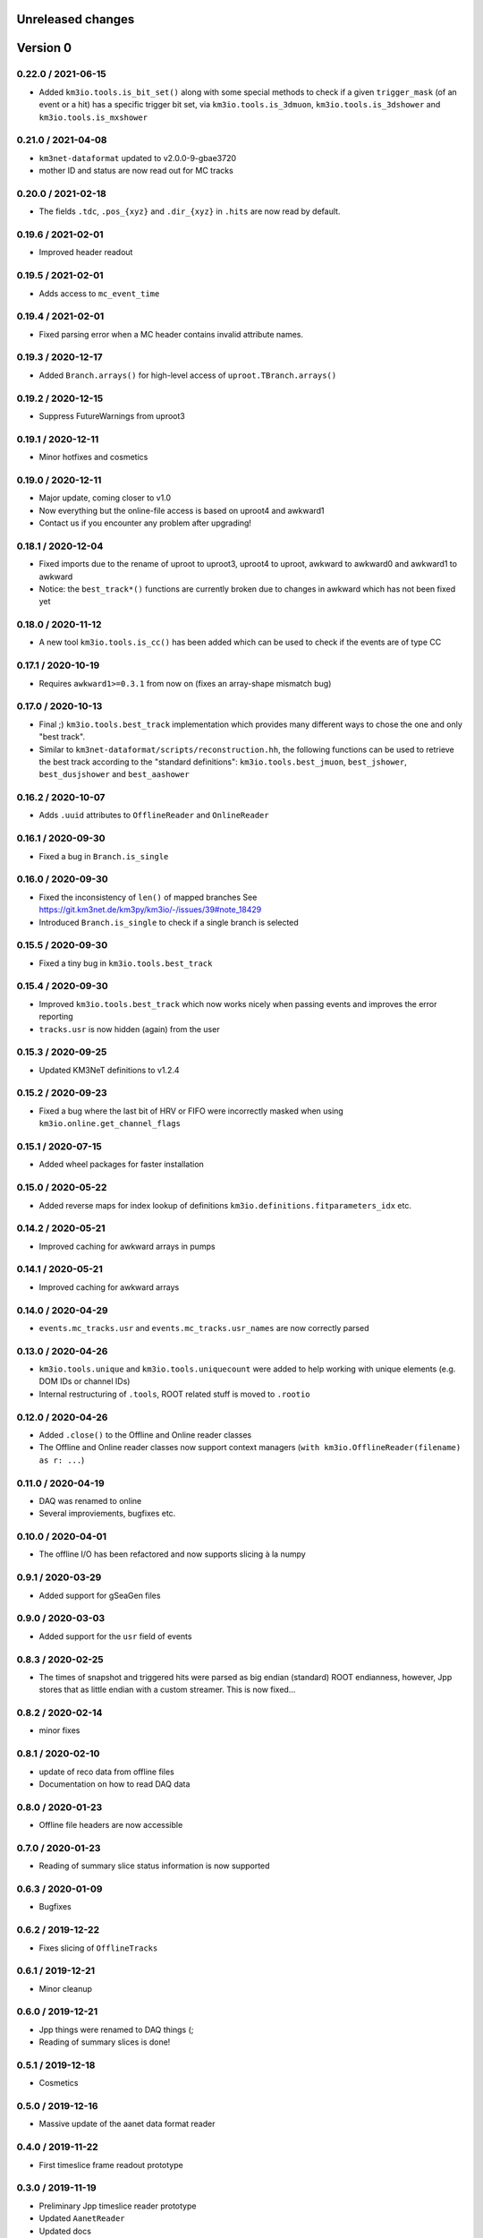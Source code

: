 Unreleased changes
------------------

Version 0
---------

0.22.0 / 2021-06-15
~~~~~~~~~~~~~~~~~~~
* Added ``km3io.tools.is_bit_set()`` along with some special methods to check
  if a given ``trigger_mask`` (of an event or a hit) has a specific trigger
  bit set, via ``km3io.tools.is_3dmuon``, ``km3io.tools.is_3dshower`` and
  ``km3io.tools.is_mxshower``

0.21.0 / 2021-04-08
~~~~~~~~~~~~~~~~~~~
* ``km3net-dataformat`` updated to v2.0.0-9-gbae3720
* mother ID and status are now read out for MC tracks

0.20.0 / 2021-02-18
~~~~~~~~~~~~~~~~~~~
* The fields ``.tdc``, ``.pos_{xyz}`` and ``.dir_{xyz}`` in ``.hits`` are
  now read by default.

0.19.6 / 2021-02-01
~~~~~~~~~~~~~~~~~~~
* Improved header readout

0.19.5 / 2021-02-01
~~~~~~~~~~~~~~~~~~~
* Adds access to ``mc_event_time``

0.19.4 / 2021-02-01
~~~~~~~~~~~~~~~~~~~
* Fixed parsing error when a MC header contains invalid attribute names.

0.19.3 / 2020-12-17
~~~~~~~~~~~~~~~~~~~
* Added ``Branch.arrays()`` for high-level access of ``uproot.TBranch.arrays()``

0.19.2 / 2020-12-15
~~~~~~~~~~~~~~~~~~~
* Suppress FutureWarnings from uproot3

0.19.1 / 2020-12-11
~~~~~~~~~~~~~~~~~~~
* Minor hotfixes and cosmetics

0.19.0 / 2020-12-11
~~~~~~~~~~~~~~~~~~~
* Major update, coming closer to v1.0
* Now everything but the online-file access is based on uproot4 and awkward1
* Contact us if you encounter any problem after upgrading!

0.18.1 / 2020-12-04
~~~~~~~~~~~~~~~~~~~
* Fixed imports due to the rename of uproot to uproot3, uproot4 to uproot,
  awkward to awkward0 and awkward1 to awkward
* Notice: the ``best_track*()`` functions are currently broken due to changes in
  awkward which has not been fixed yet

0.18.0 / 2020-11-12
~~~~~~~~~~~~~~~~~~~
* A new tool ``km3io.tools.is_cc()`` has been added which can be used to
  check if the events are of type CC 

0.17.1 / 2020-10-19
~~~~~~~~~~~~~~~~~~~
* Requires ``awkward1>=0.3.1`` from now on (fixes an array-shape mismatch bug)

0.17.0 / 2020-10-13
~~~~~~~~~~~~~~~~~~~
* Final ;) ``km3io.tools.best_track`` implementation which provides
  many different ways to chose the one and only "best track".
* Similar to ``km3net-dataformat/scripts/reconstruction.hh``, the
  following functions can be used to retrieve the best track according
  to the "standard definitions": ``km3io.tools.best_jmuon``, ``best_jshower``,
  ``best_dusjshower`` and ``best_aashower``

0.16.2 / 2020-10-07
~~~~~~~~~~~~~~~~~~~
* Adds ``.uuid`` attributes to ``OfflineReader`` and ``OnlineReader``

0.16.1 / 2020-09-30
~~~~~~~~~~~~~~~~~~~
* Fixed a bug in ``Branch.is_single``

0.16.0 / 2020-09-30
~~~~~~~~~~~~~~~~~~~
* Fixed the inconsistency of ``len()`` of mapped branches
  See https://git.km3net.de/km3py/km3io/-/issues/39#note_18429
* Introduced ``Branch.is_single`` to check if a single branch is
  selected

0.15.5 / 2020-09-30
~~~~~~~~~~~~~~~~~~~
* Fixed a tiny bug in ``km3io.tools.best_track``

0.15.4 / 2020-09-30
~~~~~~~~~~~~~~~~~~~
* Improved ``km3io.tools.best_track`` which now works nicely
  when passing events and improves the error reporting
* ``tracks.usr`` is now hidden (again) from the user

0.15.3 / 2020-09-25
~~~~~~~~~~~~~~~~~~~
* Updated KM3NeT definitions to v1.2.4

0.15.2 / 2020-09-23
~~~~~~~~~~~~~~~~~~~
* Fixed a bug where the last bit of HRV or FIFO were incorrectly
  masked when using ``km3io.online.get_channel_flags``

0.15.1 / 2020-07-15
~~~~~~~~~~~~~~~~~~~
* Added wheel packages for faster installation

0.15.0 / 2020-05-22
~~~~~~~~~~~~~~~~~~~
* Added reverse maps for index lookup of definitions
  ``km3io.definitions.fitparameters_idx`` etc.

0.14.2 / 2020-05-21
~~~~~~~~~~~~~~~~~~~
* Improved caching for awkward arrays in pumps

0.14.1 / 2020-05-21
~~~~~~~~~~~~~~~~~~~
* Improved caching for awkward arrays

0.14.0 / 2020-04-29
~~~~~~~~~~~~~~~~~~~
* ``events.mc_tracks.usr`` and ``events.mc_tracks.usr_names`` are now
  correctly parsed

0.13.0 / 2020-04-26
~~~~~~~~~~~~~~~~~~~
* ``km3io.tools.unique`` and ``km3io.tools.uniquecount`` were added to help
  working with unique elements (e.g. DOM IDs or channel IDs)
* Internal restructuring of ``.tools``, ROOT related stuff is moved
  to ``.rootio``

0.12.0 / 2020-04-26
~~~~~~~~~~~~~~~~~~~
* Added ``.close()`` to the Offline and Online reader classes
* The Offline and Online reader classes now support context managers
  (``with km3io.OfflineReader(filename) as r: ...``)

0.11.0 / 2020-04-19
~~~~~~~~~~~~~~~~~~~
* DAQ was renamed to online
* Several improviements, bugfixes etc.

0.10.0 / 2020-04-01
~~~~~~~~~~~~~~~~~~~
* The offline I/O has been refactored and now supports slicing à la numpy

0.9.1 / 2020-03-29
~~~~~~~~~~~~~~~~~~
* Added support for gSeaGen files

0.9.0 / 2020-03-03
~~~~~~~~~~~~~~~~~~
* Added support for the ``usr`` field of events

0.8.3 / 2020-02-25
~~~~~~~~~~~~~~~~~~
* The times of snapshot and triggered hits were parsed as big endian (standard)
  ROOT endianness, however, Jpp stores that as little endian with a custom
  streamer. This is now fixed...

0.8.2 / 2020-02-14
~~~~~~~~~~~~~~~~~~
* minor fixes

0.8.1 / 2020-02-10
~~~~~~~~~~~~~~~~~~
* update of reco data from offline files
* Documentation on how to read DAQ data

0.8.0 / 2020-01-23
~~~~~~~~~~~~~~~~~~
* Offline file headers are now accessible

0.7.0 / 2020-01-23
~~~~~~~~~~~~~~~~~~
* Reading of summary slice status information is now supported

0.6.3 / 2020-01-09
~~~~~~~~~~~~~~~~~~
* Bugfixes

0.6.2 / 2019-12-22
~~~~~~~~~~~~~~~~~~
* Fixes slicing of ``OfflineTracks``

0.6.1 / 2019-12-21
~~~~~~~~~~~~~~~~~~
* Minor cleanup

0.6.0 / 2019-12-21
~~~~~~~~~~~~~~~~~~
* Jpp things were renamed to DAQ things (;
* Reading of summary slices is done!

0.5.1 / 2019-12-18
~~~~~~~~~~~~~~~~~~
* Cosmetics

0.5.0 / 2019-12-16
~~~~~~~~~~~~~~~~~~
* Massive update of the aanet data format reader

0.4.0 / 2019-11-22
~~~~~~~~~~~~~~~~~~~
* First timeslice frame readout prototype

0.3.0 / 2019-11-19
~~~~~~~~~~~~~~~~~~~
* Preliminary Jpp timeslice reader prototype
* Updated ``AanetReader``
* Updated docs

0.2.1 / 2019-11-15
~~~~~~~~~~~~~~~~~~~
* Updated docs

0.2.0 / 2019-11-15
~~~~~~~~~~~~~~~~~~~
* ``JppReader`` added, which is able to read events!

0.1.0 / 2019-11-15
~~~~~~~~~~~~~~~~~~~
* First release
* Prototype implementation of the ``AanetReader``
